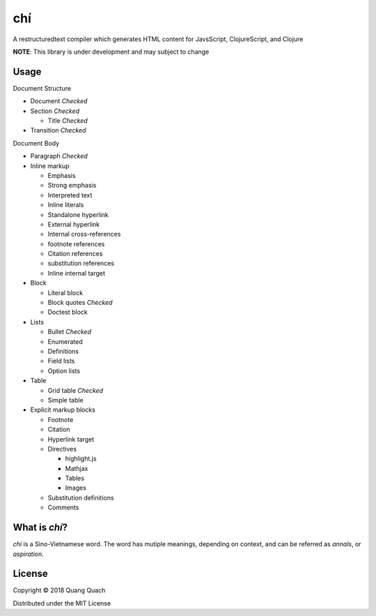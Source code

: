 ===
chí
===

A restructuredtext compiler which generates HTML content for
JavsScript, ClojureScript, and Clojure

**NOTE**: This library is under development and may subject to change

Usage
-----

Document Structure

- Document `Checked`
- Section `Checked`

  + Title `Checked`
- Transition `Checked`

Document Body

- Paragraph `Checked`
- Inline markup

  + Emphasis
  + Strong emphasis
  + Interpreted text
  + Inline literals
  + Standalone hyperlink
  + External hyperlink
  + Internal cross-references
  + footnote references
  + Citation references
  + substitution references
  + Inline internal target
- Block

  + Literal block
  + Block quotes `Checked`
  + Doctest block
- Lists

  + Bullet `Checked`
  + Enumerated
  + Definitions
  + Field lists
  + Option lists
- Table

  + Grid table `Checked`
  + Simple table
- Explicit markup blocks

  + Footnote
  + Citation
  + Hyperlink target
  + Directives

    - highlight.js
    - Mathjax
    - Tables
    - Images
  + Substitution definitions
  + Comments

What is `chí`?
--------------

`chí` is a Sino-Vietnamese word. The word has mutiple meanings, depending on context, and can be referred as *annals*, or *aspiration*.
  
License
-------

Copyright © 2018 Quang Quach

Distributed under the MIT License
